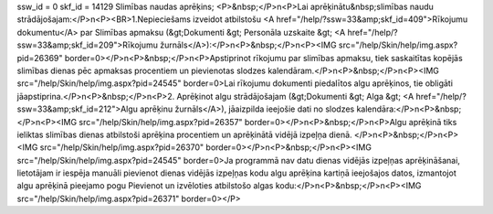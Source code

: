 ssw_id = 0skf_id = 14129Slimības naudas aprēķins;<P>&nbsp;</P>\n<P>Lai aprēķinātu&nbsp;slimības naudu strādājošajam:</P>\n<P><BR>1.Nepieciešams izveidot atbilstošu <A href="/help/?ssw=33&amp;skf_id=409">Rīkojumu dokumentu</A> par Slimības apmaksu (&gt;Dokumenti &gt; Personāla uzskaite &gt; <A href="/help/?ssw=33&amp;skf_id=209">Rīkojumu žurnāls</A>):</P>\n<P>&nbsp;</P>\n<P><IMG src="/help/Skin/help/img.aspx?pid=26369" border=0></P>\n<P>&nbsp;</P>\n<P>Apstiprinot rīkojumu par slimības apmaksu, tiek saskaitītas kopējās slimības dienas pēc apmaksas procentiem un pievienotas slodzes kalendāram.</P>\n<P>&nbsp;</P>\n<P><IMG src="/help/Skin/help/img.aspx?pid=24545" border=0>Lai rīkojumu dokumenti piedalītos algu aprēķinos, tie obligāti jāapstiprina.</P>\n<P>&nbsp;</P>\n<P>2. Aprēķinot algu strādājošajam (&gt;Dokumenti &gt; Alga &gt; <A href="/help/?ssw=33&amp;skf_id=212">Algu aprēķinu žurnāls</A>), jāaizpilda ieejošie dati no slodzes kalendāra:</P>\n<P>&nbsp;</P>\n<P><IMG src="/help/Skin/help/img.aspx?pid=26357" border=0></P>\n<P>&nbsp;</P>\n<P>Algu aprēķinā tiks ieliktas slimības dienas atbilstoši aprēķina procentiem un aprēķinātā vidējā izpeļņa dienā. </P>\n<P>&nbsp;</P>\n<P><IMG src="/help/Skin/help/img.aspx?pid=26370" border=0></P>\n<P>&nbsp;</P>\n<P><IMG src="/help/Skin/help/img.aspx?pid=24545" border=0>Ja programmā nav datu dienas vidējās izpeļņas aprēķināšanai, lietotājam ir iespēja manuāli pievienot dienas vidējās izpeļņas kodu algu aprēķina kartiņā ieejošajos datos, izmantojot algu aprēķinā pieejamo pogu Pievienot un izvēloties atbilstošo algas kodu:</P>\n<P>&nbsp;</P>\n<P><IMG src="/help/Skin/help/img.aspx?pid=26371" border=0></P>